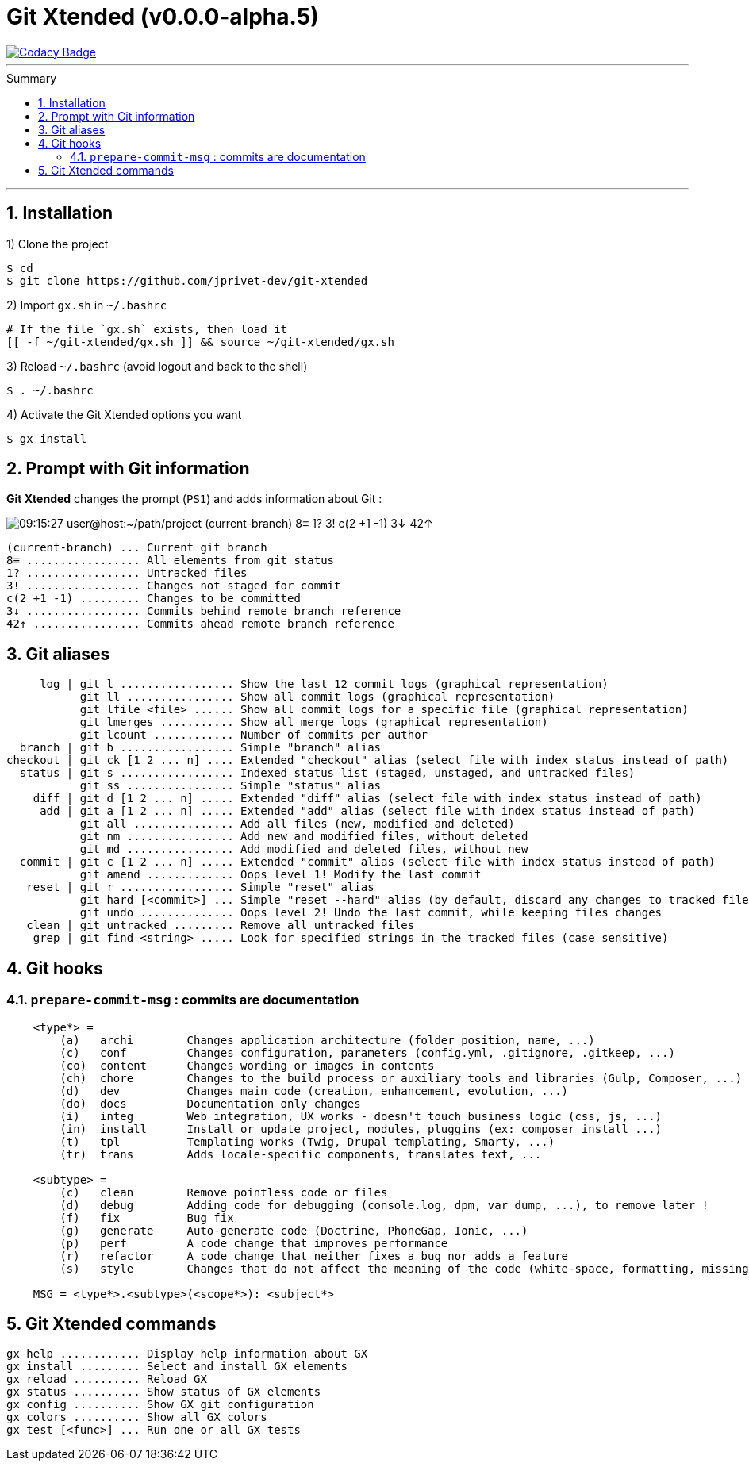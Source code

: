 :VERSION: v0.0.0-alpha.5
:MAIN_TITLE: Git Xtended
:MAIN_TITLE_SHORT: GX
:BASHRC_PATH: ~/.bashrc
:GX_ROOT: ~/git-xtended
:GX_ENTRY_FILE: gx.sh
:GX_ENTRY_FILE_PATH: {GX_ROOT}/{GX_ENTRY_FILE}
:GIT_PROJECT: https://github.com/jprivet-dev/git-xtended
:PROMPT_PS1: 09:15:27 user@host:~/path/project (current-branch) 8≡ 1? 3! c(2 +1 -1) 3↓ 42↑

= {MAIN_TITLE} ({VERSION})
:numbered:
:toc: macro

image::https://api.codacy.com/project/badge/Grade/0e5266aa58fa4c7e8b0759971ae1b45d[Codacy Badge, link=https://www.codacy.com?utm_source=github.com&amp;utm_medium=referral&amp;utm_content=jprivet-dev/git-xtended&amp;utm_campaign=Badge_Grade]

'''

:toc-title: Summary
:toclevels: 3
toc::[]

'''

== Installation

1) Clone the project

[source,shell]
[subs=attributes+]
----
$ cd
$ git clone {GIT_PROJECT}
----

2) Import `{GX_ENTRY_FILE}` in `{BASHRC_PATH}`

[source,shell]
[subs=attributes+]
----
# If the file `{GX_ENTRY_FILE}` exists, then load it
[[ -f {GX_ENTRY_FILE_PATH} ]] && source {GX_ENTRY_FILE_PATH}
----

3) Reload `{BASHRC_PATH}` (avoid logout and back to the shell)

[source,shell]
[subs=attributes+]
----
$ . {BASHRC_PATH}
----

4) Activate the {MAIN_TITLE} options you want

[source,shell]
[subs=attributes+]
----
$ gx install
----
== Prompt with Git information

*{MAIN_TITLE}* changes the prompt (`PS1`) and adds information about Git :

image::doc/img/gx-prompt.gif[{PROMPT_PS1}]

    (current-branch) ... Current git branch
    8≡ ................. All elements from git status
    1? ................. Untracked files
    3! ................. Changes not staged for commit
    c(2 +1 -1) ......... Changes to be committed
    3↓ ................. Commits behind remote branch reference
    42↑ ................ Commits ahead remote branch reference

== Git aliases

         log | git l ................. Show the last 12 commit logs (graphical representation)
               git ll ................ Show all commit logs (graphical representation)
               git lfile <file> ...... Show all commit logs for a specific file (graphical representation)
               git lmerges ........... Show all merge logs (graphical representation)
               git lcount ............ Number of commits per author
      branch | git b ................. Simple "branch" alias
    checkout | git ck [1 2 ... n] .... Extended "checkout" alias (select file with index status instead of path)
      status | git s ................. Indexed status list (staged, unstaged, and untracked files)
               git ss ................ Simple "status" alias
        diff | git d [1 2 ... n] ..... Extended "diff" alias (select file with index status instead of path)
         add | git a [1 2 ... n] ..... Extended "add" alias (select file with index status instead of path)
               git all ............... Add all files (new, modified and deleted)
               git nm ................ Add new and modified files, without deleted
               git md ................ Add modified and deleted files, without new
      commit | git c [1 2 ... n] ..... Extended "commit" alias (select file with index status instead of path)
               git amend ............. Oops level 1! Modify the last commit
       reset | git r ................. Simple "reset" alias
               git hard [<commit>] ... Simple "reset --hard" alias (by default, discard any changes to tracked files, since last commit)
               git undo .............. Oops level 2! Undo the last commit, while keeping files changes
       clean | git untracked ......... Remove all untracked files
        grep | git find <string> ..... Look for specified strings in the tracked files (case sensitive)

== Git hooks

=== `prepare-commit-msg` : commits are documentation

[source,shell]
[subs=attributes+]
----
    <type*> =
        (a)   archi        Changes application architecture (folder position, name, ...)
        (c)   conf         Changes configuration, parameters (config.yml, .gitignore, .gitkeep, ...)
        (co)  content      Changes wording or images in contents
        (ch)  chore        Changes to the build process or auxiliary tools and libraries (Gulp, Composer, ...)
        (d)   dev          Changes main code (creation, enhancement, evolution, ...)
        (do)  docs         Documentation only changes
        (i)   integ        Web integration, UX works - doesn't touch business logic (css, js, ...)
        (in)  install      Install or update project, modules, pluggins (ex: composer install ...)
        (t)   tpl          Templating works (Twig, Drupal templating, Smarty, ...)
        (tr)  trans        Adds locale-specific components, translates text, ...

    <subtype> =
        (c)   clean        Remove pointless code or files
        (d)   debug        Adding code for debugging (console.log, dpm, var_dump, ...), to remove later !
        (f)   fix          Bug fix
        (g)   generate     Auto-generate code (Doctrine, PhoneGap, Ionic, ...)
        (p)   perf         A code change that improves performance
        (r)   refactor     A code change that neither fixes a bug nor adds a feature
        (s)   style        Changes that do not affect the meaning of the code (white-space, formatting, missing semi-colons, ...)

    MSG = <type*>.<subtype>(<scope*>): <subject*>
----

== {MAIN_TITLE} commands

    gx help ............ Display help information about GX
    gx install ......... Select and install GX elements
    gx reload .......... Reload GX
    gx status .......... Show status of GX elements
    gx config .......... Show GX git configuration
    gx colors .......... Show all GX colors
    gx test [<func>] ... Run one or all GX tests